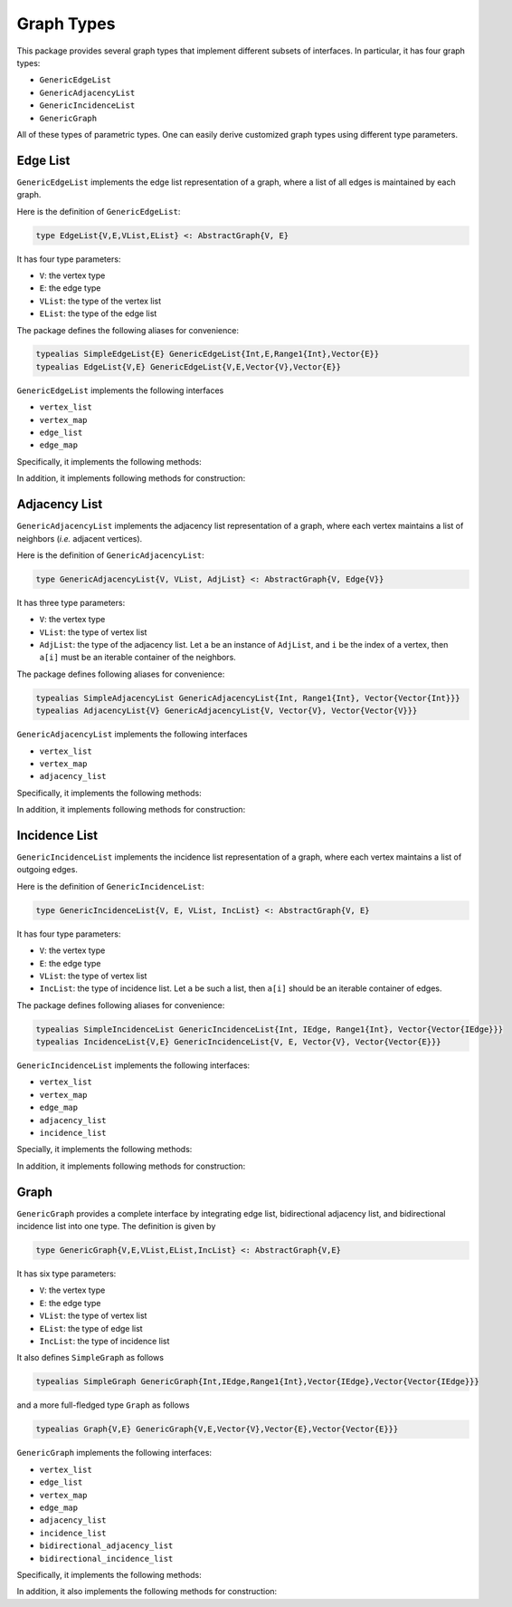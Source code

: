 Graph Types
===========

This package provides several graph types that implement different subsets of interfaces.
In particular, it has four graph types:

* ``GenericEdgeList``
* ``GenericAdjacencyList``
* ``GenericIncidenceList``
* ``GenericGraph``

All of these types of parametric types. One can easily derive customized graph types using different type parameters. 

Edge List
-----------

``GenericEdgeList`` implements the edge list representation of a graph, where a list of all edges is maintained by each graph. 

Here is the definition of ``GenericEdgeList``:

.. code-block:: python

    type EdgeList{V,E,VList,EList} <: AbstractGraph{V, E}

It has four type parameters:

* ``V``:  the vertex type
* ``E``:  the edge type
* ``VList``: the type of the vertex list
* ``EList``: the type of the edge list

The package defines the following aliases for convenience:

.. code-block:: python

    typealias SimpleEdgeList{E} GenericEdgeList{Int,E,Range1{Int},Vector{E}}
    typealias EdgeList{V,E} GenericEdgeList{V,E,Vector{V},Vector{E}}

``GenericEdgeList`` implements the following interfaces

* ``vertex_list``
* ``vertex_map``
* ``edge_list``
* ``edge_map``

Specifically, it implements the following methods:

.. py:function:: is_directed(g)

    returns whether ``g`` is a directed graph.

.. py:function:: num_vertices(g)

    returns the number of vertices contained in ``g``.
    
.. py:function:: vertices(g)

    returns an iterable view/container of all vertices.
    
.. py:function:: num_edges(g)

    returns the number of edges contained in ``g``.
    
.. py:function:: vertex_index(v, g)

    returns the index of a vertex ``v`` in graph ``g``
    
.. py:function:: edges(g)

    returns the list of all edges

.. py:function:: edge_index(e, g)

    returns the index of ``e`` in graph ``g``.

    
In addition, it implements following methods for construction:

.. py:function:: simple_edgelist(nv, edges[, is_directed=true])

    constructs a simple edge list with ``nv`` vertices and the given list of edges. 
    
.. py:function:: edgelist(vs, edges[, is_directed=true])

    constructs an edge list given lists of vertices and edges.
    


Adjacency List
---------------

``GenericAdjacencyList`` implements the adjacency list representation of a graph, where each vertex maintains a list of neighbors (*i.e.* adjacent vertices).

Here is the definition of ``GenericAdjacencyList``:

.. code-block:: python

    type GenericAdjacencyList{V, VList, AdjList} <: AbstractGraph{V, Edge{V}}
    
It has three type parameters:

* ``V``: the vertex type
* ``VList``: the type of vertex list
* ``AdjList``: the type of the adjacency list. Let ``a`` be an instance of ``AdjList``, and ``i`` be the index of a vertex, then ``a[i]`` must be an iterable container of the neighbors.

The package defines following aliases for convenience:

.. code-block:: python

    typealias SimpleAdjacencyList GenericAdjacencyList{Int, Range1{Int}, Vector{Vector{Int}}}
    typealias AdjacencyList{V} GenericAdjacencyList{V, Vector{V}, Vector{Vector{V}}}
    
``GenericAdjacencyList`` implements the following interfaces

* ``vertex_list``
* ``vertex_map``
* ``adjacency_list``

Specifically, it implements the following methods:

.. py:function:: is_directed(g)

    returns whether ``g`` is a directed graph.

.. py:function:: num_vertices(g)

    returns the number of vertices contained in ``g``.
    
.. py:function:: vertices(g)

    returns an iterable view/container of all vertices.
    
.. py:function:: num_edges(g)

    returns the number of edges contained in ``g``.
    
.. py:function:: vertex_index(v, g)

    returns the index of a vertex ``v`` in graph ``g``
    
.. py:function:: out_degree(v, g)

    returns the number of outgoing neighbors from vertex ``v`` in graph ``g``.
    
.. py:function:: out_neighbors(v, g)

    returns an iterable view/container of all outgoing neighbors of vertex ``v`` in graph ``g``.
    
In addition, it implements following methods for construction:

.. py:function:: simple_adjlist(nv[, is_directed=true])

    constructs a simple adjacency list with ``nv`` vertices and no edges (initially). 
    
.. py:function:: adjlist(V[, is_directed=true])
    
    constructs an empty adjacency list of vertex type ``V``. 

.. py:function:: adjlist(vs[, is_directed=true])
    
    constructs an adjacency list with a vector of vertices given by ``vs``. 
    
.. py:function:: add_vertex!(g, v)

    adds a vertex ``v``. This function applies only to graph of type ``AdjacencyList``. 
    It returns the added vertex.
    
    If the vertex type is ``KeyVertex{K}``, then the second argument here can be the key value, and the function will constructs a vertex and assigns an index.
    
.. py:function:: add_edge!(g, u, v)

    adds an edge between u and v, such that ``v`` becomes an outgoing neighbor of ``u``. If ``g`` is undirected, then ``u`` is also added to the neighbor list of ``v``.


Incidence List
--------------

``GenericIncidenceList`` implements the incidence list representation of a graph, where each vertex maintains a list of outgoing edges. 

Here is the definition of ``GenericIncidenceList``:

.. code-block:: python

    type GenericIncidenceList{V, E, VList, IncList} <: AbstractGraph{V, E}
    
It has four type parameters:

* ``V``: the vertex type
* ``E``: the edge type
* ``VList``: the type of vertex list
* ``IncList``: the type of incidence list. Let ``a`` be such a list, then ``a[i]`` should be an iterable container of edges. 

The package defines following aliases for convenience:

.. code-block:: python

    typealias SimpleIncidenceList GenericIncidenceList{Int, IEdge, Range1{Int}, Vector{Vector{IEdge}}}
    typealias IncidenceList{V,E} GenericIncidenceList{V, E, Vector{V}, Vector{Vector{E}}}
    
``GenericIncidenceList`` implements the following interfaces:

* ``vertex_list``
* ``vertex_map``
* ``edge_map``
* ``adjacency_list``
* ``incidence_list``

Specially, it implements the following methods:

.. py:function:: is_directed(g)

    returns whether ``g`` is a directed graph.

.. py:function:: num_vertices(g)

    returns the number of vertices contained in ``g``.
    
.. py:function:: vertices(g)

    returns an iterable view/container of all vertices.
    
.. py:function:: num_edges(g)

    returns the number of edges contained in ``g``.
    
.. py:function:: vertex_index(v, g)

    returns the index of a vertex ``v`` in graph ``g``

.. py:function:: edge_index(e, g)

    returns the index of an edge ``e`` in graph ``g``.
    
.. py:function:: source(e, g)

    returns the source vertex of an edge ``e`` in graph ``g``.
    
.. py:function:: target(e, g)

    returns the target vertex of an edge ``e`` in graph ``g``. 
    
.. py:function:: out_degree(v, g)

    returns the number of outgoing neighbors from vertex ``v`` in graph ``g``.
    
.. py:function:: out_edges(v, g)

    returns the number of outgoing edges from vertex ``v`` in graph ``g``.
    
.. py:function:: out_neighbors(v, g)

    returns an iterable view/container of all outgoing neighbors of vertex ``v`` in graph ``g``.

    **Note:** ``out_neighbors`` here is implemented based on ``out_edges`` via a proxy type. Therefore, it may be less efficient than the counterpart for ``GenericAdjacencyList``.
    
    
In addition, it implements following methods for construction:    
    
.. py:function:: simple_inclist(nv[, is_directed=true])

    constructs a simple incidence list with ``nv`` vertices and no edges (initially). 
    
.. py:function:: inclist(V[, is_directed=true])
    
    constructs an empty incidence list of vertex type ``V``. The edge type is ``Edge{V}``.

.. py:function:: inclist(vs[, is_directed=true])
    
    constructs an incidence list with a list of vertices ``vs``. The edge type is ``Edge{V}``.

.. py:function:: inclist(V, E[, is_directed=true])
    
    constructs an empty incidence list of vertex type ``V``. The edge type is ``E``.

.. py:function:: inclist(vs, E[, is_directed=true])
    
    constructs an incidence list with a list of vertices ``vs``. The edge type is ``E``.

.. py:function:: add_vertex!(g, x)

    adds a vertex. Here, ``x`` can be of a vertex type, or can be made into a vertex using ``make_vertex(g, x)``.
    
.. py:function:: add_edge!(g, e)

    adds an edge ``e`` to the graph.

.. py:function:: add_edge!(g, u, v)

    adds an edge between ``u`` and ``v``. This applies when ``make_edge(g, u, v)`` is defined for the input types.
    
    
Graph
------

``GenericGraph`` provides a complete interface by integrating edge list, bidirectional adjacency list, and bidirectional incidence list into one type. The definition is given by

.. code-block:: python

    type GenericGraph{V,E,VList,EList,IncList} <: AbstractGraph{V,E}

It has six type parameters:

* ``V``: the vertex type
* ``E``: the edge type
* ``VList``: the type of vertex list
* ``EList``: the type of edge list
* ``IncList``: the type of incidence list

It also defines ``SimpleGraph`` as follows

.. code-block:: python

    typealias SimpleGraph GenericGraph{Int,IEdge,Range1{Int},Vector{IEdge},Vector{Vector{IEdge}}}

and a more full-fledged type ``Graph`` as follows

.. code-block:: python

    typealias Graph{V,E} GenericGraph{V,E,Vector{V},Vector{E},Vector{Vector{E}}}    


``GenericGraph`` implements the following interfaces:

* ``vertex_list``
* ``edge_list``
* ``vertex_map``
* ``edge_map``
* ``adjacency_list``
* ``incidence_list``  
* ``bidirectional_adjacency_list``
* ``bidirectional_incidence_list``  

Specifically, it implements the following methods:

.. py:function:: is_directed(g)

    returns whether ``g`` is a directed graph.

.. py:function:: num_vertices(g)

    returns the number of vertices contained in ``g``.
    
.. py:function:: vertices(g)

    returns an iterable view/container of all vertices.
    
.. py:function:: num_edges(g)

    returns the number of edges contained in ``g``.
    
.. py:function:: edges(g)

    returns an iterable view/container of all edges.
    
.. py:function:: vertex_index(v, g)

    returns the index of a vertex ``v`` in graph ``g``

.. py:function:: edge_index(e, g)

    returns the index of a vertex ``e`` in graph ``g``.
    
.. py:function:: source(e, g)

    returns the source vertex of an edge ``e`` in graph ``g``.
    
.. py:function:: target(e, g)

    returns the target vertex of an edge ``e`` in graph ``g``. 
    
.. py:function:: out_degree(v, g)

    returns the number of outgoing neighbors from vertex ``v`` in graph ``g``.
    
.. py:function:: out_edges(v, g)

    returns the number of outgoing edges from vertex ``v`` in graph ``g``.
    
.. py:function:: out_neighbors(v, g)

    returns an iterable view/container of all outgoing neighbors of vertex ``v`` in graph ``g``.

.. py:function:: in_degree(v, g)

    returns the number of incoming neighbors to vertex ``v`` in graph ``g``.
    
.. py:function:: in_edges(v, g)

    returns the number of incoming edges to vertex ``v`` in graph ``g``.
    
.. py:function:: in_neighbors(v, g)

    returns an iterable view/container of all incoming neighbors to vertex ``v`` in graph ``g``.


In addition, it also implements the following methods for construction:

.. py:function:: simple_graph(nv[, is_directed=true])

    constructs an instance of ``SimpleGraph`` with ``nv`` vertices and no edges (initially). 
    
.. py:function:: graph(vertices, edges[, is_directed=true])

    constructs an instance of ``Graph`` with given vertices and edges.


.. py:function:: add_vertex!(g, x)

    adds a vertex. Here, ``x`` can be of a vertex type, or can be made into a vertex using ``make_vertex(g, x)``.

.. py:function:: add_edge!(g, e)

    adds an edge ``e`` to the graph.
    
.. py:function:: add_edge!(g, u, v)

    adds an edge between ``u`` and ``v``. This applies when ``make_edge(g, u, v)`` is defined for the input types.

    
    
    
